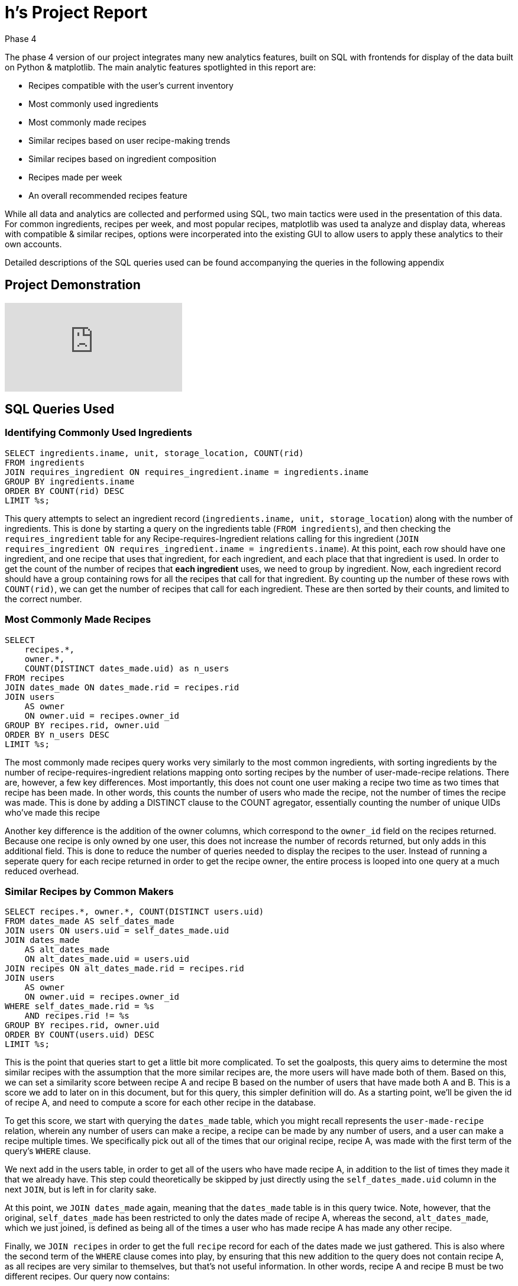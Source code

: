 # h's Project Report #
Phase 4

The phase 4 version of our project integrates many new analytics features, built on SQL with frontends for display of the data built on Python & matplotlib.  The main analytic features spotlighted in this report are:

 - Recipes compatible with the user's current inventory
 - Most commonly used ingredients
 - Most commonly made recipes
 - Similar recipes based on user recipe-making trends
 - Similar recipes based on ingredient composition
 - Recipes made per week
 - An overall recommended recipes feature

While all data and analytics are collected and performed using SQL, two main tactics were used in the presentation of this data.  For common ingredients, recipes per week, and most popular recipes, matplotlib was used ta analyze and display data, whereas with compatible & similar recipes, options were incorperated into the existing GUI to allow users to apply these analytics to their own accounts.

Detailed descriptions of the SQL queries used can be found accompanying the queries in the following appendix

## Project Demonstration

video::XNm6vfVx6dw[youtube]

## SQL Queries Used

### Identifying Commonly Used Ingredients

```sql
SELECT ingredients.iname, unit, storage_location, COUNT(rid)
FROM ingredients
JOIN requires_ingredient ON requires_ingredient.iname = ingredients.iname
GROUP BY ingredients.iname
ORDER BY COUNT(rid) DESC
LIMIT %s;
```

This query attempts to select an ingredient record (`ingredients.iname, unit, storage_location`) along with the number of ingredients.  This is done by starting a query on the ingredients table (`FROM ingredients`), and then checking the `requires_ingredient` table for any Recipe-requires-Ingredient relations calling for this ingredient (`JOIN requires_ingredient ON requires_ingredient.iname = ingredients.iname`).  At this point, each row should have one ingredient, and one recipe that uses that ingredient, for each ingredient, and each place that that ingredient is used.  In order to get the count of the number of recipes that *each ingredient* uses, we need to group by ingredient.  Now, each ingredient record should have a group containing rows for all the recipes that call for that ingredient.  By counting up the number of these rows with `COUNT(rid)`, we can get the number of recipes that call for each ingredient.  These are then sorted by their counts, and limited to the correct number.

### Most Commonly Made Recipes

```sql
SELECT
    recipes.*,
    owner.*,
    COUNT(DISTINCT dates_made.uid) as n_users
FROM recipes
JOIN dates_made ON dates_made.rid = recipes.rid
JOIN users
    AS owner
    ON owner.uid = recipes.owner_id
GROUP BY recipes.rid, owner.uid
ORDER BY n_users DESC
LIMIT %s;
```

The most commonly made recipes query works very similarly to the most common ingredients, with sorting ingredients by the number of recipe-requires-ingredient relations mapping onto sorting recipes by the number of user-made-recipe relations.  There are, however, a few key differences.  Most importantly, this does not count one user making a recipe two time as two times that recipe has been made.  In other words, this counts the number of users who made the recipe, not the number of times the recipe was made.  This is done by adding a DISTINCT clause to the COUNT agregator, essentially counting the number of unique UIDs who've made this recipe

Another key difference is the addition of the owner columns, which correspond to the `owner_id` field on the recipes returned.  Because one recipe is only owned by one user, this does not increase the number of records returned, but only adds in this additional field.  This is done to reduce the number of queries needed to display the recipes to the user.  Instead of running a seperate query for each recipe returned in order to get the recipe owner, the entire process is looped into one query at a much reduced overhead.

### Similar Recipes by Common Makers

```sql
SELECT recipes.*, owner.*, COUNT(DISTINCT users.uid)
FROM dates_made AS self_dates_made
JOIN users ON users.uid = self_dates_made.uid
JOIN dates_made
    AS alt_dates_made
    ON alt_dates_made.uid = users.uid
JOIN recipes ON alt_dates_made.rid = recipes.rid
JOIN users
    AS owner
    ON owner.uid = recipes.owner_id
WHERE self_dates_made.rid = %s
    AND recipes.rid != %s
GROUP BY recipes.rid, owner.uid
ORDER BY COUNT(users.uid) DESC
LIMIT %s;
```

This is the point that queries start to get a little bit more complicated.  To set the goalposts, this query aims to determine the most similar recipes with the assumption that the more similar recipes are, the more users will have made both of them.  Based on this, we can set a similarity score between recipe A and recipe B based on the number of users that have made both A and B.  This is a score we add to later on in this document, but for this query, this simpler definition will do.  As a starting point, we'll be given the id of recipe A, and need to compute a score for each other recipe in the database.

To get this score, we start with querying the `dates_made` table, which you might recall represents the `user-made-recipe` relation, wherein any number of users can make a recipe, a recipe can be made by any number of users, and a user can make a recipe multiple times.  We specifically pick out all of the times that our original recipe, recipe A, was made with the first term of the query's `WHERE` clause.

We next add in the users table, in order to get all of the users who have made recipe A, in addition to the list of times they made it that we already have.  This step could theoretically be skipped by just directly using the `self_dates_made.uid` column in the next `JOIN`, but is left in for clarity sake.

At this point, we `JOIN dates_made` again, meaning that the `dates_made` table is in this query twice.  Note, however, that the original, `self_dates_made` has been restricted to only the dates made of recipe A, whereas the second, `alt_dates_made`, which we just joined, is defined as being all of the times a user who has made recipe A has made any other recipe.

Finally, we `JOIN recipes` in order to get the full `recipe` record for each of the dates made we just gathered.  This is also where the second term of the `WHERE` clause comes into play, by ensuring that this new addition to the query does not contain recipe A, as all recipes are very similar to themselves, but that's not useful information.  In other words, recipe A and recipe B must be two different recipes.  Our query now contains:

* A time that recipe A was made (`self_dates_made`)
* The user who made recipe A (`users`)
* A different time that that same user made a different recipe (recipe B) (`alt_dates_made`)
* More information about the second recipe that user made (`recipes`)

You might notice that there's an additional `JOIN` adding in `users AS owner`.  This is the same technique we used earlier, and works the same way for the same reason.

In order to generate our final score, we need to group by the new recipe, stored in the `recipes` table.  We can then count up the number of unique user id's who've made that recipe.  Remember that because the `users` table was joined on users that have made recipe A, all of the users counted here will be users who have also made recipe A in addition to making recipe B.

Finally, we order by the score and take the appropriate limit.

### Similar Recipes by Ingredient Composition

```sql
SELECT
    foreign_recipe.*,
    foreign_owner.*,
    COUNT(DISTINCT common_ingredients.iname)::float / COUNT(DISTINCT all_ingredients.iname)::float
        AS similarity
FROM requires_ingredient AS self_ingredients
JOIN requires_ingredient
    AS common_ingredients
    ON common_ingredients.iname = self_ingredients.iname
JOIN recipes
    AS foreign_recipe
    ON foreign_recipe.rid = common_ingredients.rid
JOIN requires_ingredient
    AS all_ingredients
    ON all_ingredients.rid = %s
    OR all_ingredients.rid = foreign_recipe.rid
JOIN users
    AS foreign_owner
    ON foreign_owner.uid = foreign_recipe.owner_id
WHERE self_ingredients.rid = %s
    AND foreign_recipe.rid != %s
GROUP BY foreign_recipe.rid, foreign_owner.uid
ORDER BY similarity DESC
LIMIT %s;
```

As these queries start to get a little more complicated, I'll be going into less depth per individual JOIN line and get a little more abstract, in an effort to keep this report to a readable length.  If are having difficulty understanding the rationalle behind a line, I encourage you to identify a similar pattern in a previous query, as many techniques are repeated.

This query aims to determine what percent of ingredients two recipes have in common, and then output all of the recipes sorted by similarity to an input recipe along with their score, in the same format as the other "similar by" query.

To begin with, we query all ingredients used by recipe A, and find all other recipes where those ingredients are used.  For each record in the query at this point, the following information is included:

* An ingredient used in recipe A (`self_ingredients`)
* Another time that that ingredient was used in a recipe (`common_ingredients`)
* The recipe that the second ingredient was used in (`foreign_recipe`)
* An ingredient that was used in either recipe A or recipe B (`all_ingredients`)
* The user who made owns recipe B (`foreign_owner`)

Records are then grouped by the id of recipe B, such that all columns can be reffered to by how often the occur for a recipe in the `foreign_recipe` table.

The score is computed to be the ratio of unique ingredients for recipe B that were used in recipe A to the number of unique ingredients used in either recipe A or recipe B.  This is the same as the percent of ingredients which are common to both recipes out of all of the relevant ingredients.

### Recipes Made Per Week

```sql
SELECT
    make_date(date_part('year', datemade)::int, 1, 1) + (7 * date_part('week', datemade)::int) as week,
    COUNT(DISTINCT rid)
FROM dates_made
WHERE datemade > %s
GROUP BY week
ORDER BY week
LIMIT %s;
```

We're going to take a break from long queries for a second to discuss a query that might be short, but may be complicated to understand by the mechanics at play.  The recipes per week query only queries one table, but has a very unique output format in that it outputs records in the form of (date, count), where date is a unique week, and count is the number of recipes that were made during that week.

This is accomplished by the first term of the `SELECT`.  This term can be broken into two smaller terms which are added together to produce the main term:

```sql
make_date(date_part(`year`, datemade)::int, 1, 1)
```

This first term is the equivilent of `floor` for dates.  It works by extracting the year that the record was made (`date_part('year', datemade)`), and generating a date representing the first day of the first month of this year.  Note that for any two recipes made in the same year, this term will be identical.

```sql
7 * date_part(`week`, datemade)::int
```

Meanwhile, the second term identifies which week of the year it is (`date_part('week', datemade)`) casts it into an int, and multiplies it by seven to identify the number of days into the year that the first day of this week was.  For example, the second week of the year, week 1, would start seven days into the year.  This is *not* the number of days into the year that the recipe was made, but the number of days into the year that *the week the recipe was made in began*.

In postgres, combining a date with an int has the effect of adding that many days to the date.  So, when we add these two terms together, we get the date of the first day of the week that this recipe was made.

Because this will be the same for any recipes made during the same week, when we group by this term and count up the other terms we get the number of recipes what was made during that week.

### Recipes Compatible with User Inventory

```sql
SELECT
    recipes.*,
    owner.*,
    SUM(LEAST(1.0, qtyowned / ownd_comp.amount)) / (
        SELECT COUNT(iname)
        FROM requires_ingredient
        WHERE requires_ingredient.rid = recipes.rid
    ) AS percent_owned
FROM ingredient_ownership
JOIN requires_ingredient
    AS ownd_comp
    ON ownd_comp.iname = ingredient_ownership.iname
JOIN recipes
    ON ownd_comp.rid = recipes.rid
JOIN users
    AS owner
    ON owner.uid = recipes.owner_id
WHERE ingredient_ownership.uid = %s
GROUP BY recipes.rid, owner.uid
ORDER BY percent_owned DESC
LIMIT %s;
```

Many users may want to be able to find recipes that they can make right now, without needing to pick things up from the grocery store.  Also handy to know is what recipes can be made while only getting a couple of things from the store.  In an effort to accomidate this, we aim to write a query that can determine what percent of ingredients a user owns for a given recipe, and then find the most compatible recipes in the database for that user.

Our query begins with all of the ingredients that the user owns, joining in all of the recipes which can be made with those ingredients.  Important information here is the amount of the ingredient owned by the user, and the amount called for by the recipe.  Using these, we can compute how much of the needed amount the user has for each ingredient, up to 100%.  Summing these up gives a value that's similar to the number of ingredients that the user owns, but includes partial ingredients towards that number.  When we divide this by the total number of ingredients in the recipe, we can get the percent of ingredients owned.

Notice that we are collecting the total number of ingredients using a subquery.  This query returns one value, namely the number of records in the recipe-requires-ingredient relation that are ingredients required by the recipe in question, or in other words, the number of ingredients in the recipe.

### Combined Recommendation Analytics

```sql
WITH user_commonality AS (
    SELECT
        others_made.uid as uid,
        COUNT(others_made.rid)::float / (
            SELECT COUNT(rid)
            FROM dates_made
            WHERE uid = others_made.uid
                OR uid = %s
        ) AS percent_shared
    FROM dates_made AS personally_made
    JOIN dates_made
        AS others_made
        ON others_made.rid = personally_made.rid
    WHERE personally_made.uid = %s
        AND others_made.uid != %s
    GROUP BY others_made.uid
),
users_by_recipe AS (
    SELECT
        uid,
        rid,
        LOG(COUNT(id)) + 1 as degree
    FROM dates_made
    GROUP BY uid, rid
),
recipe_ownership AS (
    SELECT
        recipes.rid,
        SUM(LEAST(1.0, qtyowned / ownd_comp.amount)) / (
            SELECT COUNT(iname)
            FROM requires_ingredient
            WHERE requires_ingredient.rid = recipes.rid
        ) AS percent_owned
    FROM ingredient_ownership
    JOIN requires_ingredient
        AS ownd_comp
        ON ownd_comp.iname = ingredient_ownership.iname
    JOIN recipes
        ON ownd_comp.rid = recipes.rid
    WHERE ingredient_ownership.uid = %s
    GROUP BY recipes.rid
),
scores AS (
    SELECT
        users_by_recipe.rid,
        SUM(user_commonality.percent_shared * users_by_recipe.degree) as score,
        SUM(percent_owned) AS percent_owned
    FROM users_by_recipe
    JOIN user_commonality ON users_by_recipe.uid = user_commonality.uid
    JOIN recipe_ownership ON users_by_recipe.rid = recipe_ownership.rid
    GROUP BY users_by_recipe.rid
)
SELECT
    recipes.*,
    users.*,
    percent_owned,
    (percent_owned/2 + 0.5) * score AS recommendation_degree
FROM scores
JOIN recipes ON recipes.rid = scores.rid
JOIN users ON recipes.owner_id = users.uid
ORDER BY recommendation_degree DESC;
```

The final query is very large, but is largely made of previous queries, and can be easily chunked off into auxillery queries.

```sql
SELECT
    others_made.uid as uid,
    COUNT(others_made.rid)::float / (
        SELECT COUNT(rid)
        FROM dates_made
        WHERE uid = others_made.uid
            OR uid = %s
    ) AS percent_shared
FROM dates_made AS personally_made
JOIN dates_made
    AS others_made
    ON others_made.rid = personally_made.rid
WHERE personally_made.uid = %s
    AND others_made.uid != %s
GROUP BY others_made.uid
```

This  query identifies the percent of recipes made by either this user or another user that were made by both.  (recipes made by both / recipes made by either).  This value is termed percent shared.  Here the others_made table is limited to an instance of a time that another user made a recipe that this user has also made.  A subquery is used to count the number of recipes that the other user has made in total.  The final result is in the form of (unique uid for another user, percent of recipes shared).

```sql
SELECT
    uid,
    rid,
    LOG(COUNT(id)) + 1 as degree
FROM dates_made
GROUP BY uid, rid
```

This auxillery query is used to count how many times a user has made a recipe.  Note, however, that this produces the logarithm of this value.  This is in an effort to stop outlying repeated cookings of a recipe from distorting the data and giving one recipe far too much weight if someone the user has recipes in common with has made it many times.

```sql
SELECT
    recipes.rid,
    SUM(LEAST(1.0, qtyowned / ownd_comp.amount)) / (
        SELECT COUNT(iname)
        FROM requires_ingredient
        WHERE requires_ingredient.rid = recipes.rid
    ) AS percent_owned
FROM ingredient_ownership
JOIN requires_ingredient
    AS ownd_comp
    ON ownd_comp.iname = ingredient_ownership.iname
JOIN recipes
    ON ownd_comp.rid = recipes.rid
WHERE ingredient_ownership.uid = %s
GROUP BY recipes.rid
```

This query is a simplified version of the "compatible recipes" query from earlier.  It outputs in the form of (recipe id, percent owned).

```sql
SELECT
    users_by_recipe.rid,
    SUM(user_commonality.percent_shared * users_by_recipe.degree) as score,
    SUM(percent_owned) AS percent_owned
FROM users_by_recipe
JOIN user_commonality ON users_by_recipe.uid = user_commonality.uid
JOIN recipe_ownership ON users_by_recipe.rid = recipe_ownership.rid
GROUP BY users_by_recipe.rid
```

Two scores are computed:  First, a primary score representing how strongly we'd recommend this recipe to a user who didn't have to consider what was in their pantry.  This score is expressed by the sum of the number of users who've made this recipe, each weighted by the logarithmic count of how many times they've made this recipe, as calculated earlier, and the degree of similarity between that user and the user issuing the query.  Second, the percent owned metric calculated earlier is included.

```sql
SELECT
    recipes.*,
    users.*,
    percent_owned,
    (percent_owned/2 + 0.5) * score AS recommendation_degree
FROM scores
JOIN recipes ON recipes.rid = scores.rid
JOIN users ON recipes.owner_id = users.uid
ORDER BY recommendation_degree DESC;
```

Finally, a recommendation degree is computed based on the raw score, with a reduction of up to 50% based on how much of the recipe the user owns.  This ensures that not owning the ingredients won't stop you from making a recipe that's perfect for you, but will mean that the recipe will have to match with you a little bit more in order to win out over similarly scoring recipes with a few more shared ingredients.

